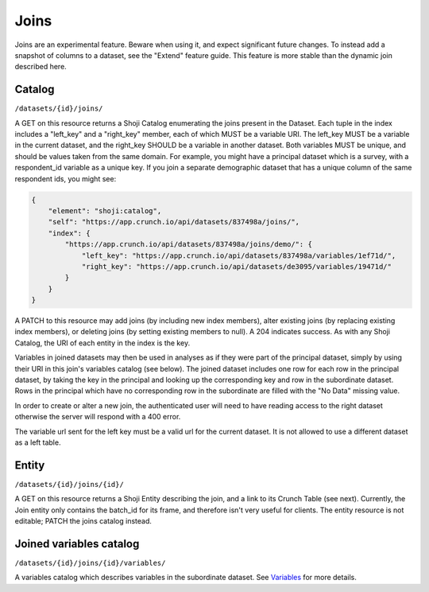Joins
-----

.. raw:: html

   <aside class="warning">

Joins are an experimental feature. Beware when using it, and expect
significant future changes. To instead add a snapshot of columns to a
dataset, see the "Extend" feature guide. This feature is more stable
than the dynamic join described here.

.. raw:: html

   </aside>

Catalog
~~~~~~~

``/datasets/{id}/joins/``

A GET on this resource returns a Shoji Catalog enumerating the joins
present in the Dataset. Each tuple in the index includes a "left\_key"
and a "right\_key" member, each of which MUST be a variable URI. The
left\_key MUST be a variable in the current dataset, and the right\_key
SHOULD be a variable in another dataset. Both variables MUST be unique,
and should be values taken from the same domain. For example, you might
have a principal dataset which is a survey, with a respondent\_id
variable as a unique key. If you join a separate demographic dataset
that has a unique column of the same respondent ids, you might see:

.. code:: json

    {
        "element": "shoji:catalog",
        "self": "https://app.crunch.io/api/datasets/837498a/joins/",
        "index": {
            "https://app.crunch.io/api/datasets/837498a/joins/demo/": {
                "left_key": "https://app.crunch.io/api/datasets/837498a/variables/1ef71d/",
                "right_key": "https://app.crunch.io/api/datasets/de3095/variables/19471d/"
            }
        }
    }

A PATCH to this resource may add joins (by including new index members),
alter existing joins (by replacing existing index members), or deleting
joins (by setting existing members to null). A 204 indicates success. As
with any Shoji Catalog, the URI of each entity in the index is the key.

Variables in joined datasets may then be used in analyses as if they
were part of the principal dataset, simply by using their URI in this
join's variables catalog (see below). The joined dataset includes one
row for each row in the principal dataset, by taking the key in the
principal and looking up the corresponding key and row in the
subordinate dataset. Rows in the principal which have no corresponding
row in the subordinate are filled with the "No Data" missing value.

In order to create or alter a new join, the authenticated user will need
to have reading access to the right dataset otherwise the server will
respond with a 400 error.

The variable url sent for the left key must be a valid url for the
current dataset. It is not allowed to use a different dataset as a left
table.

Entity
~~~~~~

``/datasets/{id}/joins/{id}/``

A GET on this resource returns a Shoji Entity describing the join, and a
link to its Crunch Table (see next). Currently, the Join entity only
contains the batch\_id for its frame, and therefore isn't very useful
for clients. The entity resource is not editable; PATCH the joins
catalog instead.

Joined variables catalog
~~~~~~~~~~~~~~~~~~~~~~~~

``/datasets/{id}/joins/{id}/variables/``

A variables catalog which describes variables in the subordinate
dataset. See `Variables <#variables>`__ for more details.
